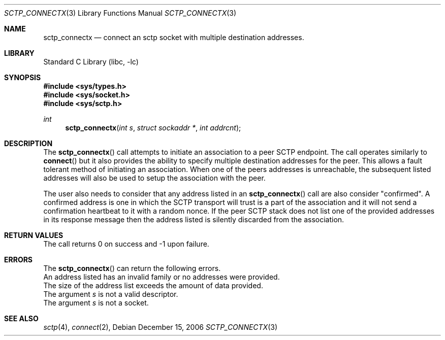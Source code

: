 .\" Copyright (c) 1983, 1991, 1993
.\"	The Regents of the University of California.  All rights reserved.
.\"
.\" Redistribution and use in source and binary forms, with or without
.\" modification, are permitted provided that the following conditions
.\" are met:
.\" 1. Redistributions of source code must retain the above copyright
.\"    notice, this list of conditions and the following disclaimer.
.\" 2. Redistributions in binary form must reproduce the above copyright
.\"    notice, this list of conditions and the following disclaimer in the
.\"    documentation and/or other materials provided with the distribution.
.\" 3. All advertising materials mentioning features or use of this software
.\"    must display the following acknowledgement:
.\"	This product includes software developed by the University of
.\"	California, Berkeley and its contributors.
.\" 4. Neither the name of the University nor the names of its contributors
.\"    may be used to endorse or promote products derived from this software
.\"    without specific prior written permission.
.\"
.\" THIS SOFTWARE IS PROVIDED BY THE REGENTS AND CONTRIBUTORS ``AS IS'' AND
.\" ANY EXPRESS OR IMPLIED WARRANTIES, INCLUDING, BUT NOT LIMITED TO, THE
.\" IMPLIED WARRANTIES OF MERCHANTABILITY AND FITNESS FOR A PARTICULAR PURPOSE
.\" ARE DISCLAIMED.  IN NO EVENT SHALL THE REGENTS OR CONTRIBUTORS BE LIABLE
.\" FOR ANY DIRECT, INDIRECT, INCIDENTAL, SPECIAL, EXEMPLARY, OR CONSEQUENTIAL
.\" DAMAGES (INCLUDING, BUT NOT LIMITED TO, PROCUREMENT OF SUBSTITUTE GOODS
.\" OR SERVICES; LOSS OF USE, DATA, OR PROFITS; OR BUSINESS INTERRUPTION)
.\" HOWEVER CAUSED AND ON ANY THEORY OF LIABILITY, WHETHER IN CONTRACT, STRICT
.\" LIABILITY, OR TORT (INCLUDING NEGLIGENCE OR OTHERWISE) ARISING IN ANY WAY
.\" OUT OF THE USE OF THIS SOFTWARE, EVEN IF ADVISED OF THE POSSIBILITY OF
.\" SUCH DAMAGE.
.\"
.\"     From: @(#)send.2	8.2 (Berkeley) 2/21/94
.\" $FreeBSD: src/lib/libc/sys/send.2,v 1.32 2005/06/15 19:04:04 ru Exp $
.\"
.Dd December 15, 2006
.Dt SCTP_CONNECTX 3
.Os
.Sh NAME
.Nm sctp_connectx
.Nd connect an sctp socket with multiple destination addresses.
.Sh LIBRARY
.Lb libc
.Sh SYNOPSIS
.In sys/types.h
.In sys/socket.h
.In sys/sctp.h
.Ft int
.Fn sctp_connectx "int s" "struct sockaddr *" "int addrcnt"
.Sh DESCRIPTION
The
.Fn sctp_connectx
call attempts to initiate an association to a peer SCTP
endpoint. The call operates similarly to
.Fn connect
but it also provides the ability to specify multiple destination
addresses for the peer. This allows a fault tolerant method
of initiating an association. When one of the peers addresses
is unreachable, the subsequent listed addresses will also be used
to setup the association with the peer. 
.Pp
The user also needs to consider that any address listed in an 
.Fn sctp_connectx
call are also consider "confirmed".
A confirmed address is one in
which the SCTP transport will trust is a part of the association
and it will not send a confirmation heartbeat to it with
a random nonce. If the peer SCTP stack does not list one of
the provided addresses in its response message then the address listed
is silently discarded from the association.
.Sh RETURN VALUES
The call returns 0 on success and -1 upon failure.
.Sh ERRORS
The
.Fn sctp_connectx
can return the following errors.
.It Bq Er EINVAL
An address listed has an invalid family or no
addresses were provided.
.It Bq Er E2BIG
The size of the address list exceeds the amount of
data provided.
.It Bq Er EBADF
The argument
.Fa s
is not a valid descriptor.
.It Bq Er ENOTSOCK
The argument
.Fa s
is not a socket.
.El
.Sh SEE ALSO
.Xr sctp 4 ,
.Xr connect 2 ,

